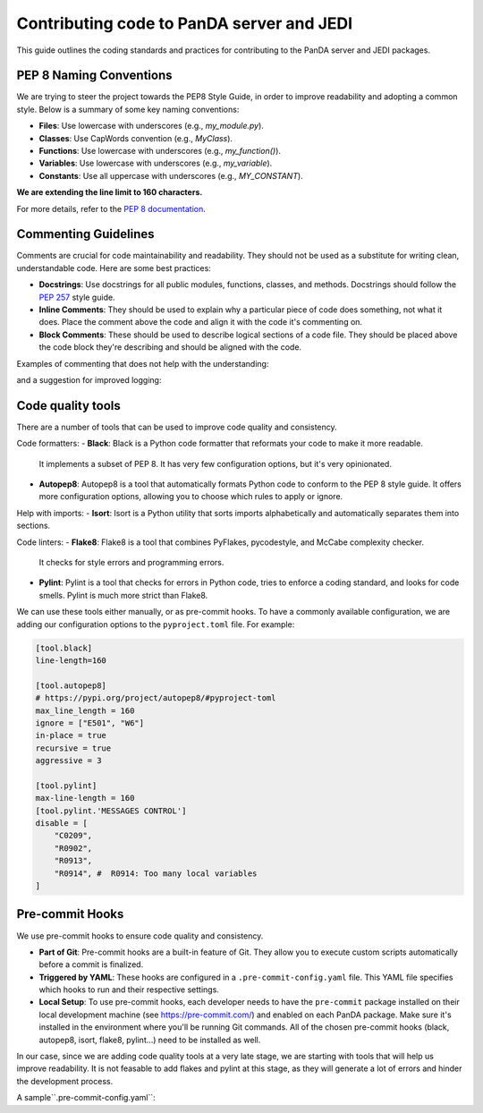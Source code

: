 ==================
Contributing code to PanDA server and JEDI
==================

This guide outlines the coding standards and practices for contributing to the PanDA server and JEDI packages.

PEP 8 Naming Conventions
=================

We are trying to steer the project towards the PEP8 Style Guide, in order to improve readability and adopting a common style.
Below is a summary of some key naming conventions:

- **Files**: Use lowercase with underscores (e.g., `my_module.py`).
- **Classes**: Use CapWords convention (e.g., `MyClass`).
- **Functions**: Use lowercase with underscores (e.g., `my_function()`).
- **Variables**: Use lowercase with underscores (e.g., `my_variable`).
- **Constants**: Use all uppercase with underscores (e.g., `MY_CONSTANT`).

**We are extending the line limit to 160 characters.**

For more details, refer to the `PEP 8 documentation <https://www.python.org/dev/peps/pep-0008/>`_.

Commenting Guidelines
=====================

Comments are crucial for code maintainability and readability. They should not be used as a substitute for writing clean,
understandable code. Here are some best practices:

- **Docstrings**: Use docstrings for all public modules, functions, classes, and methods.
  Docstrings should follow the `PEP 257 <https://www.python.org/dev/peps/pep-0257/>`_ style guide.

- **Inline Comments**: They should be used to explain why a particular piece of code does something, not what it does.
  Place the comment above the code and align it with the code it's commenting on.

- **Block Comments**: These should be used to describe logical sections of a code file.
  They should be placed above the code block they're describing and should be aligned with the code.

Examples of commenting that does not help with the understanding:

.. code-block:: python
    def get_logger():
        my_logger = logging.getLogger("sample-logger")
        # remove existing handlers
        while my_logger.hasHandlers():
            my_logger.removeHandler(my_logger.handlers[0])
        # make new handler
        _log_handler = logging.StreamHandler(sys.stdout)
        _log_formatter = logging.Formatter("%(asctime)s %(name)-12s: %(levelname)-8s %(message)s")
        _log_handler.setFormatter(_log_formatter)
        # add new handler
        my_logger.addHandler(_log_handler)
        # debug log level
        my_logger.setLevel(logging.DEBUG)
        # return logger
        return my_logger

and a suggestion for improved logging:

.. code-block:: python
    def get_logger():
        """
        - Retrieves a logger
        - Cleans up existing handlers to avoid duplicate logs
        - Adds a new handler to print logs to stdout
        - Configures the sample logger to use a specific format
        - Sets the log level to DEBUG
        """
        my_logger = logging.getLogger("sample-logger")

        # remove existing handlers
        while my_logger.hasHandlers():
            my_logger.removeHandler(my_logger.handlers[0])

        # make and configure new handler
        _log_handler = logging.StreamHandler(sys.stdout)
        _log_formatter = logging.Formatter("%(asctime)s %(name)-12s: %(levelname)-8s %(message)s")
        _log_handler.setFormatter(_log_formatter)
        my_logger.addHandler(_log_handler)
        my_logger.setLevel(logging.DEBUG)

        return my_logger

Code quality tools
==================

There are a number of tools that can be used to improve code quality and consistency.

Code formatters:
- **Black**: Black is a Python code formatter that reformats your code to make it more readable.
  It implements a subset of PEP 8. It has very few configuration options, but it's very opinionated.
- **Autopep8**: Autopep8 is a tool that automatically formats Python code to conform to the PEP 8 style guide.
  It offers more configuration options, allowing you to choose which rules to apply or ignore.

Help with imports:
- **Isort**: Isort is a Python utility that sorts imports alphabetically and automatically separates them into sections.

Code linters:
- **Flake8**: Flake8 is a tool that combines PyFlakes, pycodestyle, and McCabe complexity checker.
  It checks for style errors and programming errors.
- **Pylint**: Pylint is a tool that checks for errors in Python code, tries to enforce a coding standard,
  and looks for code smells. Pylint is much more strict than Flake8.

We can use these tools either manually, or as pre-commit hooks. To have a commonly available configuration,
we are adding our configuration options to the ``pyproject.toml`` file. For example:

.. code-block:: yaml

    [tool.black]
    line-length=160

    [tool.autopep8]
    # https://pypi.org/project/autopep8/#pyproject-toml
    max_line_length = 160
    ignore = ["E501", "W6"]
    in-place = true
    recursive = true
    aggressive = 3

    [tool.pylint]
    max-line-length = 160
    [tool.pylint.'MESSAGES CONTROL']
    disable = [
        "C0209",
        "R0902",
        "R0913",
        "R0914", #  R0914: Too many local variables
    ]

Pre-commit Hooks
================

We use pre-commit hooks to ensure code quality and consistency.

- **Part of Git**: Pre-commit hooks are a built-in feature of Git. They allow you to execute custom scripts automatically before a commit is finalized.

- **Triggered by YAML**: These hooks are configured in a ``.pre-commit-config.yaml`` file. This YAML file specifies which
  hooks to run and their respective settings.

- **Local Setup**: To use pre-commit hooks, each developer needs to have the ``pre-commit`` package installed on their local development
  machine (see https://pre-commit.com/) and enabled on each PanDA package. Make sure it's installed in the environment where
  you'll be running Git commands. All of the chosen pre-commit hooks (black, autopep8, isort, flake8, pylint...)
  need to be installed as well.

In our case, since we are adding code quality tools at a very late stage, we are starting with tools that will help us
improve readability. It is not feasable to add flakes and pylint at this stage, as they will generate a lot of errors and hinder
the development process.

A sample``.pre-commit-config.yaml``:

.. code-block:: yaml
    repos:

    -   repo: https://github.com/hhatto/autopep8
        rev: v2.0.4
        hooks:
        -   id: autopep8
            args: ["--global-config", "package/pyproject.toml"]

    -   repo: https://github.com/psf/black
        rev: 23.9.1
        hooks:
        -   id: black
            types: [python]
            args: ["--config", "package/pyproject.toml"]

    -   repo: https://github.com/pycqa/isort
        rev: 5.12.0
        hooks:
        -   id: isort
            name: isort (python)
